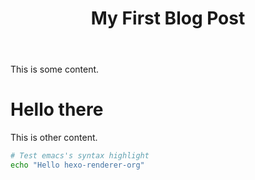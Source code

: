 
#+TITLE: My First Blog Post
#+TAGS: org-mode, hexo

This is some content.

* Hello there

  This is other content.

  #+BEGIN_SRC sh
    # Test emacs's syntax highlight
    echo "Hello hexo-renderer-org"
  #+END_SRC

